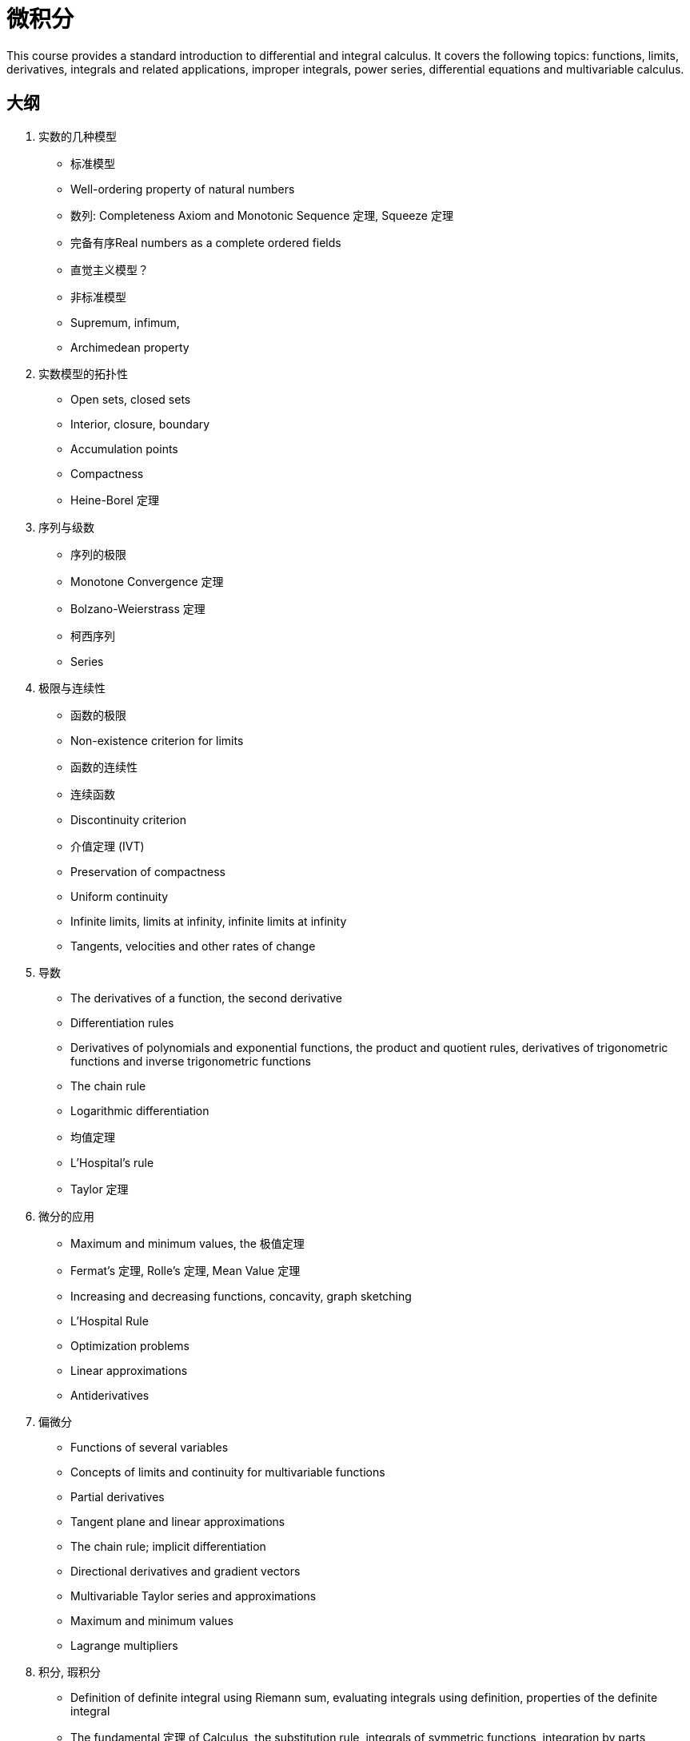 = 微积分

This course provides a standard introduction to differential and integral calculus. It covers the following topics: functions, limits, derivatives, integrals and related applications, improper integrals, power series, differential equations and multivariable calculus. 


== 大纲

1. 实数的几种模型
* 标准模型
* Well-ordering property of natural numbers
* 数列: Completeness Axiom and Monotonic Sequence 定理, Squeeze 定理
* 完备有序Real numbers as a complete ordered fields
* 直觉主义模型？
* 非标准模型
* Supremum, infimum, 
* Archimedean property 

2. 实数模型的拓扑性
* Open sets, closed sets
* Interior, closure, boundary
* Accumulation points
* Compactness
* Heine-Borel 定理

3. 序列与级数
* 序列的极限
* Monotone Convergence 定理
* Bolzano-Weierstrass 定理
* 柯西序列
* Series


4. 极限与连续性
* 函数的极限
* Non-existence criterion for limits
* 函数的连续性
* 连续函数
* Discontinuity criterion 
* 介值定理 (IVT)
* Preservation  of compactness
* Uniform continuity 
* Infinite limits, limits at infinity, infinite limits at infinity 
* Tangents, velocities and other rates of change

5. 导数
* The derivatives of a function, the second derivative 
* Differentiation rules 
* Derivatives of polynomials and exponential functions, the product and quotient rules, derivatives of trigonometric functions and inverse trigonometric functions
* The chain rule
* Logarithmic differentiation
* 均值定理
* L'Hospital's rule
* Taylor 定理


6. 微分的应用
* Maximum and minimum values, the 极值定理
* Fermat's 定理, Rolle's 定理, Mean Value 定理
* Increasing and decreasing functions, concavity, graph sketching
* L'Hospital Rule
* Optimization problems 
* Linear approximations
* Antiderivatives

7. 偏微分
* Functions of several variables
* Concepts of limits and continuity for multivariable functions
* Partial derivatives
* Tangent plane and linear approximations
* The chain rule; implicit differentiation
* Directional derivatives and gradient vectors
* Multivariable Taylor series and approximations
* Maximum and minimum values 
* Lagrange multipliers

8. 积分, 瑕积分
* Definition of definite integral using Riemann sum, evaluating integrals using definition, properties of the definite integral
* The fundamental 定理 of Calculus, the substitution rule, integrals of symmetric functions, integration by parts
* Trigonometric integrals, trigonometric substitution, partial fraction, 
* Applications of integration: Area and Volume
* 瑕积分的类型
* 收敛性分析

9. Lebesgue 积分
* Integrable functions
* Properties of integrals
* Numerical computation of integrals

10. 多重积分
* 区域与坐标系统
* 外积
* Jacobian 与坐标/变量变换

11. 函数列与 Power Series
* Power Series, Taylor and Maclaurin series: Taylor's 定理
* Review of convergence tests on series of numbers
* Pointwise convergence of sequences of functions
* Cauchy condition for uniform convergence
* Weierstrass M-Test for uniform convergence of series of functions
* Term-by-term differentiation and integration
* Power series
* Applications of Taylor and Maclaurin series in approximation.

12. 微分方程

* Formation and classification of differential equations.
* Solution of first order differential equations: separable, homogeneous and linear equations.
* Second order linear equations with constant coefficients.

13. Parametric and Polar Curves
* Introduction to parametric and polar curves
* Calculus with parametric  curves
* Areas  and lengths of parametric and polar  curves
* Arc lengths and areas of smooth curves
* Conic sections in polar coordinates  


14. 向量函数
* Vector Functions 
* Derivatives and Integrals of Vector Functions
* The TNB Frame and  Curvature
* Motion in Space

15. 向量演算与微分几何
* Cartesian, Cylindrical and Spherical Coordinates
* Review of Triple Integrals in Cartesian Coordinates
* Triple Integrals involving Cylindrical and Spherical Coordinates
* Vector Fields
* Line Integrals 
* The Fundamental 定理 for Line Integrals 
* Green's 定理
* Divergence and Curl: Vector Forms of Green's 定理
* Parametric Surfaces and Surface Integrals
* Stokes' 定理 
* The Divergence 定理
* Orthogonal Curvilinear Coordinates
* Applications of Vector Calculus



=== 参考文献

. Stewart, J., 2015. Calculus. 8th ed. Belmont, CA: Thomson-Brooks/Cole.

. Adams, R.A., 2013. Calculus, a complete course. 8th ed. Toronto: Addison-Wesley/Longman.

. Bittinger, M.L. and Ellenbogen, D.J., 2015. Calculus and its applications. 11th ed. Boston: Pearson/Addison-Wesley.

. Anton, H., Bivens, I. and Davis, S., 2012. Calculus. 10th ed. Hoboken NJ: John Wiley & Sons.

. Wade, W.R., 2009. An introduction to analysis. 4th ed. Upper Saddle River, NJ: Pearson/Prentice Hall.

. Bartle, R.G. and Sherbert, D.R., 2011. Introduction to real analysis. 4th ed. New York: John   Wiley.

. Rudin, W., 1976. Principles of mathematical analysis. 3rd ed. New York: McGraw-Hill.

. Wade, W.R., 2009. An Introduction to Analysis. 4th ed. Upper Saddle River, N.J.: Prentice Hall.

. Kosmala, W., 2004. A Friendly Introduction to Analysis: Single and Multivariable. 2nd ed. Upper Saddle River, N.J.: Prentice Hall.

. Lay, S.R., 2013. Analysis – with an introduction to proof. 5th ed. Upper Saddle River, N.J.: Prentice Hall.


